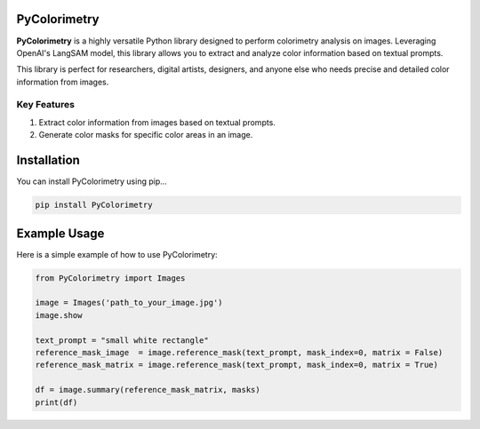 PyColorimetry
=============

**PyColorimetry** is a highly versatile Python library designed to perform colorimetry analysis on images. Leveraging OpenAI's LangSAM model, this library allows you to extract and analyze color information based on textual prompts.

This library is perfect for researchers, digital artists, designers, and anyone else who needs precise and detailed color information from images.

Key Features
------------

1. Extract color information from images based on textual prompts.
2. Generate color masks for specific color areas in an image.

Installation
============

You can install PyColorimetry using pip...

.. code:: bash

    pip install PyColorimetry

Example Usage
=============

Here is a simple example of how to use PyColorimetry:

.. code:: python

    from PyColorimetry import Images

    image = Images('path_to_your_image.jpg')
    image.show

    text_prompt = "small white rectangle"
    reference_mask_image  = image.reference_mask(text_prompt, mask_index=0, matrix = False)
    reference_mask_matrix = image.reference_mask(text_prompt, mask_index=0, matrix = True)

    df = image.summary(reference_mask_matrix, masks)
    print(df)

